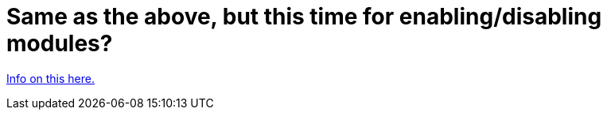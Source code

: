 // 
//     Licensed to the Apache Software Foundation (ASF) under one
//     or more contributor license agreements.  See the NOTICE file
//     distributed with this work for additional information
//     regarding copyright ownership.  The ASF licenses this file
//     to you under the Apache License, Version 2.0 (the
//     "License"); you may not use this file except in compliance
//     with the License.  You may obtain a copy of the License at
// 
//       http://www.apache.org/licenses/LICENSE-2.0
// 
//     Unless required by applicable law or agreed to in writing,
//     software distributed under the License is distributed on an
//     "AS IS" BASIS, WITHOUT WARRANTIES OR CONDITIONS OF ANY
//     KIND, either express or implied.  See the License for the
//     specific language governing permissions and limitations
//     under the License.
//

= Same as the above, but this time for enabling/disabling modules?
:page-layout: wikidev
:page-tags: wiki, devfaq, needsreview
:jbake-status: published
:keywords: Apache NetBeans wiki HowToEnableDisableModulesFromCommandLine
:description: Apache NetBeans wiki HowToEnableDisableModulesFromCommandLine
:toc: left
:toc-title:
:page-syntax: true
:page-wikidevsection: _command_line_parsing
:page-position: 2


xref:front::blogs/geertjan/parsing_the_command_line_to1.adoc[Info on this here.]

////
== Apache Migration Information

The content in this page was kindly donated by Oracle Corp. to the
Apache Software Foundation.

This page was exported from link:http://wiki.netbeans.org/HowToEnableDisableModulesFromCommandLine[http://wiki.netbeans.org/HowToEnableDisableModulesFromCommandLine] , 
that was last modified by NetBeans user Anebuzelsky 
on 2011-12-27T16:33:57Z.


*NOTE:* This document was automatically converted to the AsciiDoc format on 2018-02-07, and needs to be reviewed.
////